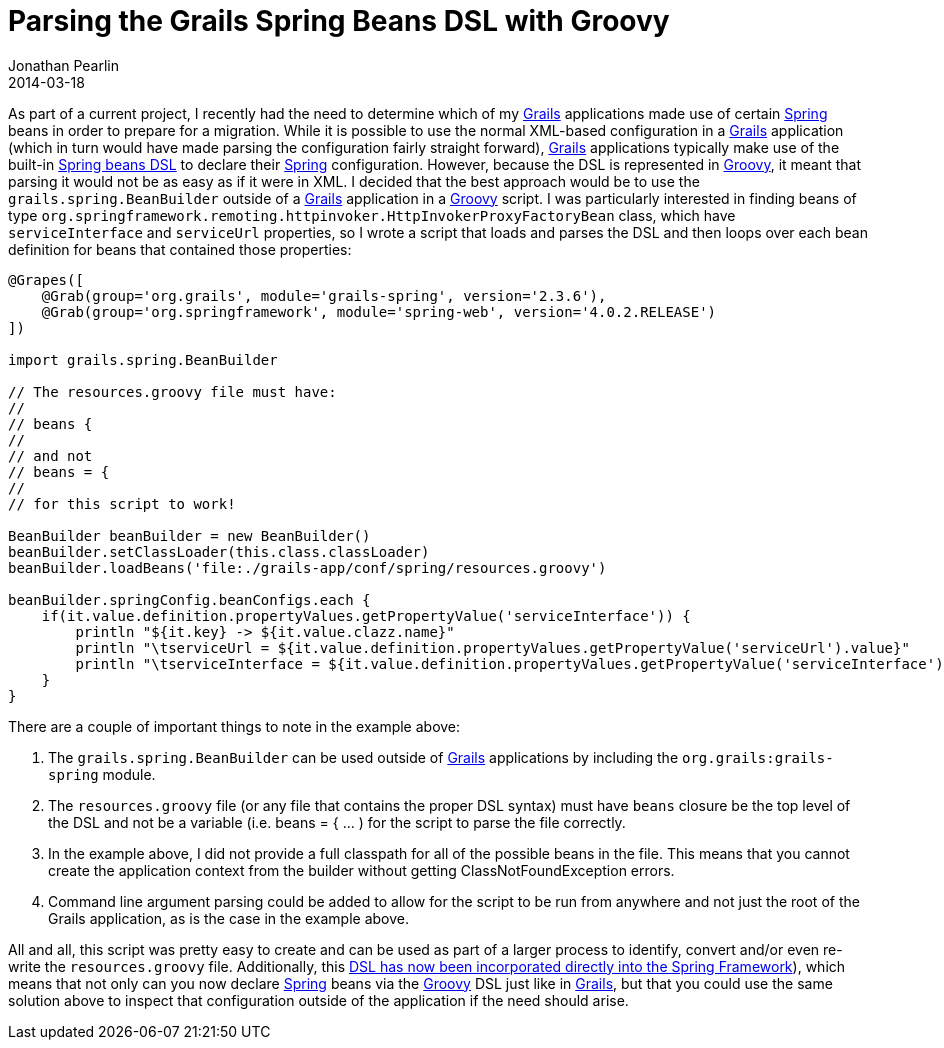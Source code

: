 = Parsing the Grails Spring Beans DSL with Groovy
Jonathan Pearlin
2014-03-18
:jbake-type: post
:jbake-tags: grails,spring,groovy
:jbake-status: published
:source-highlighter: prettify
:id: grails_spring_beans_dsl_groovy
:grails: http://grails.org[Grails]
:groovy: http://groovy.codehaus.org[Groovy]
:spring: http://spring.io[Spring]
:icons: font

As part of a current project, I recently had the need to determine which of my {grails} applications made use of certain {spring} beans in order to prepare for a migration.  While it is possible to
use the normal XML-based configuration in a {grails} application (which in turn would have made parsing the configuration fairly straight forward), {grails} applications typically make use of the built-in
http://grails.org/doc/latest/guide/spring.html#springdslAdditional[Spring beans DSL] to declare their {spring} configuration.  However, because the DSL is represented in {groovy}, it meant that parsing it
would not be as easy as if it were in XML.  I decided that the best approach would be to use the `grails.spring.BeanBuilder` outside of a {grails} application in a {groovy} script.  I was particularly interested
in finding beans of type `org.springframework.remoting.httpinvoker.HttpInvokerProxyFactoryBean` class, which have `serviceInterface` and `serviceUrl` properties, so I wrote a script that loads and parses the
DSL and then loops over each bean definition for beans that contained those properties:

[source,groovy]
----
@Grapes([
    @Grab(group='org.grails', module='grails-spring', version='2.3.6'),
    @Grab(group='org.springframework', module='spring-web', version='4.0.2.RELEASE')
])

import grails.spring.BeanBuilder

// The resources.groovy file must have:
//
// beans {
//
// and not
// beans = {
//
// for this script to work!

BeanBuilder beanBuilder = new BeanBuilder()
beanBuilder.setClassLoader(this.class.classLoader)
beanBuilder.loadBeans('file:./grails-app/conf/spring/resources.groovy')

beanBuilder.springConfig.beanConfigs.each {
    if(it.value.definition.propertyValues.getPropertyValue('serviceInterface')) {
        println "${it.key} -> ${it.value.clazz.name}"
        println "\tserviceUrl = ${it.value.definition.propertyValues.getPropertyValue('serviceUrl').value}"
        println "\tserviceInterface = ${it.value.definition.propertyValues.getPropertyValue('serviceInterface').value}"
    }
}
----

There are a couple of important things to note in the example above:

. The `grails.spring.BeanBuilder` can be used outside of {grails} applications by including the `org.grails:grails-spring` module.
. The `resources.groovy` file (or any file that contains the proper DSL syntax) must have `beans` closure be the top level of the DSL and not be a variable (i.e. beans = { ... ) for the script to parse the file correctly.
. In the example above, I did not provide a full classpath for all of the possible beans in the file.  This means that you cannot create the application context from the builder without getting ClassNotFoundException errors.
. Command line argument parsing could be added to allow for the script to be run from anywhere and not just the root of the Grails application, as is the case in the example above.

All and all, this script was pretty easy to create and can be used as part of a larger process to identify, convert and/or even re-write the `resources.groovy` file.  Additionally, this
http://spring.io/blog/2014/03/03/groovy-bean-configuration-in-spring-framework-4[DSL has now been incorporated directly into the Spring Framework]), which means that not only can you now declare {spring} beans via the {groovy}
DSL just like in {grails}, but that you could use the same solution above to inspect that configuration outside of the application if the need should arise.
